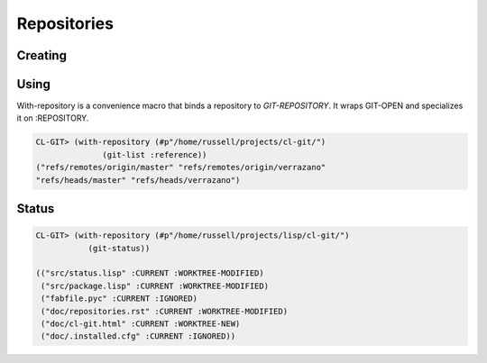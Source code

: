 Repositories
============

.. cl:package:: cl-git

.. cl:type:: repository

.. cl:variable:: *git-repository*

.. cl:method:: git-config repository

.. cl:method:: git-index repository

.. cl:method:: git-odb repository

Creating
--------

.. cl:generic:: git-init

   .. code-block:: common-lisp

      CL-GIT> (git-init :repository #p"/tmp/test-repo/")
      #<REPOSITORY 644AF0 {100611F003}>

Using
-----

.. cl:generic:: git-open


.. cl:macro:: with-repository

   :param path: the path to the git repository.
   :param body: the body of the macro.


With-repository is a convenience macro that binds a repository to
*GIT-REPOSITORY*.  It wraps GIT-OPEN and specializes it on
:REPOSITORY.

.. code-block:: common-lisp

   CL-GIT> (with-repository (#p"/home/russell/projects/cl-git/")
                 (git-list :reference))
   ("refs/remotes/origin/master" "refs/remotes/origin/verrazano"
   "refs/heads/master" "refs/heads/verrazano")


Status
------

.. cl:function:: git-status


.. code-block:: common-lisp

   CL-GIT> (with-repository (#p"/home/russell/projects/lisp/cl-git/")
              (git-status))

   (("src/status.lisp" :CURRENT :WORKTREE-MODIFIED)
    ("src/package.lisp" :CURRENT :WORKTREE-MODIFIED)
    ("fabfile.pyc" :CURRENT :IGNORED)
    ("doc/repositories.rst" :CURRENT :WORKTREE-MODIFIED)
    ("doc/cl-git.html" :CURRENT :WORKTREE-NEW)
    ("doc/.installed.cfg" :CURRENT :IGNORED))
